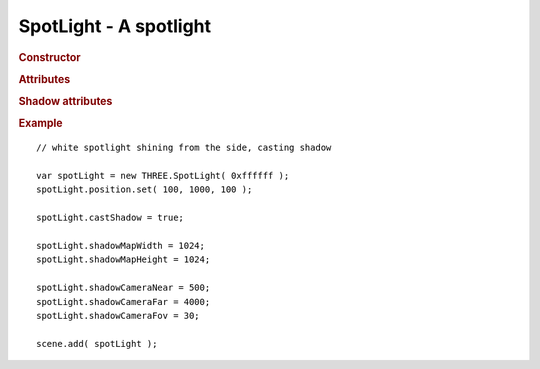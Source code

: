 SpotLight - A spotlight
-----------------------

.. rubric:: Constructor

.. class:: SpotLight( hex, intensity, distance, castShadow )

    A point light that can cast shadow in one direction

    Part of scene graph

    Inherits from :class:`Light` :class:`Object3D`

    Affects :class:`MeshLambertMaterial` and :class:`MeshPhongMaterial`

    :param integer hex: light color
    :param float intensity: light intensity
    :param float distance: distance affected by light
    :param bool castShadow: shadow casting



.. rubric:: Attributes

.. attribute:: SpotLight.color

    Light :class:`Color`

.. attribute:: SpotLight.intensity

    Light intensity

    ``default 1.0``

.. attribute:: SpotLight.position

    Position of the light

.. attribute:: SpotLight.distance

    If non-zero, light will attenuate linearly from maximum intensity at light ``position`` down to zero at ``distance``



.. rubric:: Shadow attributes

.. attribute:: SpotLight.castShadow

    If set to `true` light will cast dynamic shadows

    Warning: this is expensive and requires tweaking to get shadows looking right.

    ``default false``

.. attribute:: SpotLight.onlyShadow

    If set to `true` light will only cast shadow but not contribute any lighting (as if intensity was 0 but cheaper to compute)

    ``default false``

.. attribute:: SpotLight.target

    :class:`Object3D` target used for shadow camera orientation

.. attribute:: SpotLight.shadowCameraNear

    Perspective shadow camera frustum ``near``

    ``default 50``

.. attribute:: SpotLight.shadowCameraFar

    Perspective shadow camera frustum ``far``

    ``default 5000``

.. attribute:: SpotLight.shadowCameraFov

    Perspective shadow camera frustum ``field-of-view``

    ``default 50``

.. attribute:: SpotLight.shadowCameraVisible

    Show debug shadow camera frustum

    ``default false``

.. attribute:: SpotLight.shadowBias

    Shadow map bias

    ``default 0``

.. attribute:: SpotLight.shadowDarkness

    Darkness of shadow casted by this light (``float`` from 0 to 1)

    ``default 0.5``

.. attribute:: SpotLight.shadowMapWidth

    Shadow map texture width in pixels

    ``default 512``

.. attribute:: SpotLight.shadowMapHeight

    Shadow map texture height in pixels

    ``default 512``


.. rubric:: Example

::

    // white spotlight shining from the side, casting shadow

    var spotLight = new THREE.SpotLight( 0xffffff );
    spotLight.position.set( 100, 1000, 100 );

    spotLight.castShadow = true;

    spotLight.shadowMapWidth = 1024;
    spotLight.shadowMapHeight = 1024;

    spotLight.shadowCameraNear = 500;
    spotLight.shadowCameraFar = 4000;
    spotLight.shadowCameraFov = 30;

    scene.add( spotLight );
